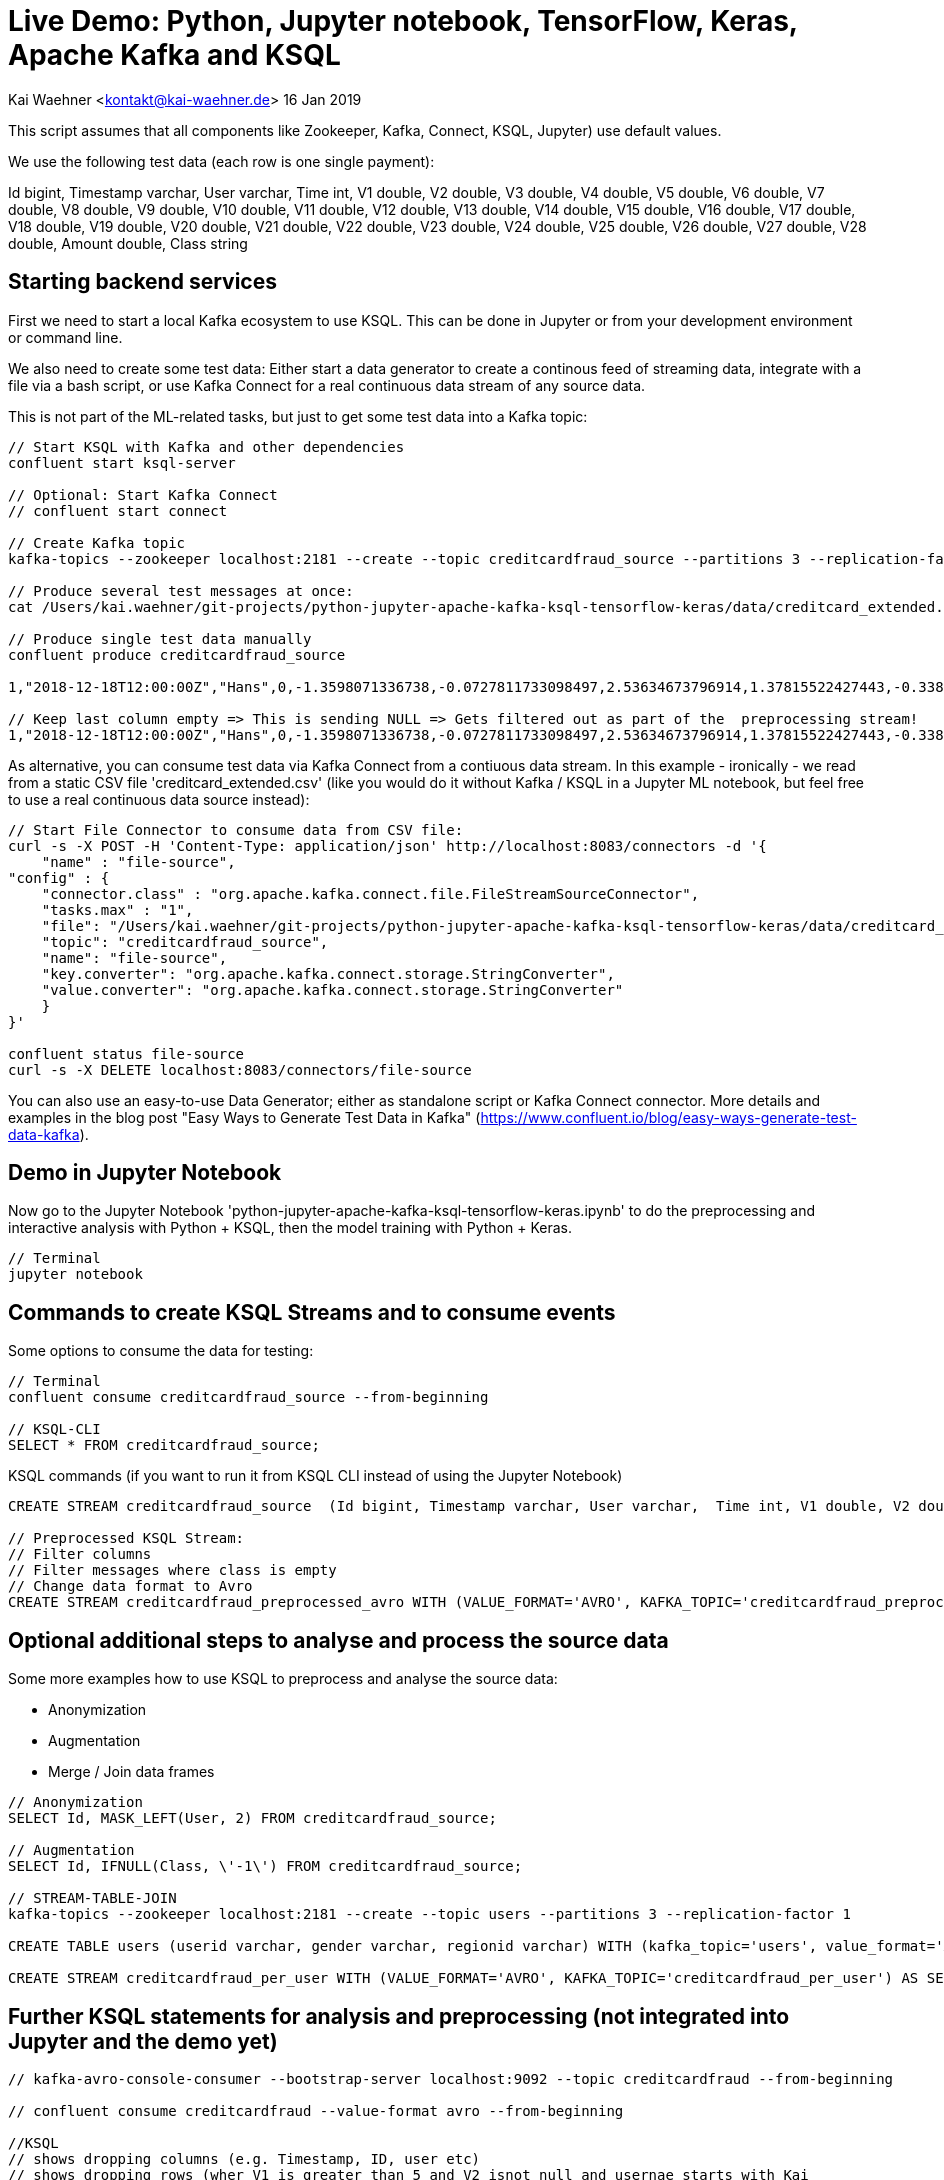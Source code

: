 = Live Demo: Python, Jupyter notebook, TensorFlow, Keras, Apache Kafka and KSQL

Kai Waehner <kontakt@kai-waehner.de>
16 Jan 2019

This script assumes that all components like Zookeeper, Kafka, Connect, KSQL, Jupyter) use default values.

We use the following test data (each row is one single payment):

Id bigint, Timestamp varchar, User varchar, Time int, V1 double, V2 double, V3 double, V4 double, V5 double, V6 double, V7 double, V8 double, V9 double, V10 double, V11 double, V12 double, V13 double, V14 double, V15 double, V16 double, V17 double, V18 double, V19 double, V20 double, V21 double, V22 double, V23 double, V24 double, V25 double, V26 double, V27 double, V28 double, Amount double, Class string

== Starting backend services

First we need to start a local Kafka ecosystem to use KSQL. This can be done in Jupyter or from your development environment or command line. 

We also need to create some test data: Either start a data generator to create a continous feed of streaming data, integrate with a file via a bash script, or use Kafka Connect for a real continuous data stream of any source data. 

This is not part of the ML-related tasks, but just to get some test data into a Kafka topic:

[source,bash]
----
// Start KSQL with Kafka and other dependencies
confluent start ksql-server

// Optional: Start Kafka Connect
// confluent start connect

// Create Kafka topic
kafka-topics --zookeeper localhost:2181 --create --topic creditcardfraud_source --partitions 3 --replication-factor 1

// Produce several test messages at once:
cat /Users/kai.waehner/git-projects/python-jupyter-apache-kafka-ksql-tensorflow-keras/data/creditcard_extended.csv | kafka-console-producer --broker-list localhost:9092 --topic creditcardfraud_source	

// Produce single test data manually
confluent produce creditcardfraud_source

1,"2018-12-18T12:00:00Z","Hans",0,-1.3598071336738,-0.0727811733098497,2.53634673796914,1.37815522427443,-0.338320769942518,0.462387777762292,0.239598554061257,0.0986979012610507,0.363786969611213,0.0907941719789316,-0.551599533260813,-0.617800855762348,-0.991389847235408,-0.311169353699879,1.46817697209427,-0.470400525259478,0.207971241929242,0.0257905801985591,0.403992960255733,0.251412098239705,-0.018306777944153,0.277837575558899,-0.110473910188767,0.0669280749146731,0.128539358273528,-0.189114843888824,0.133558376740387,-0.0210530534538215,149.62,"0"

// Keep last column empty => This is sending NULL => Gets filtered out as part of the  preprocessing stream!
1,"2018-12-18T12:00:00Z","Hans",0,-1.3598071336738,-0.0727811733098497,2.53634673796914,1.37815522427443,-0.338320769942518,0.462387777762292,0.239598554061257,0.0986979012610507,0.363786969611213,0.0907941719789316,-0.551599533260813,-0.617800855762348,-0.991389847235408,-0.311169353699879,1.46817697209427,-0.470400525259478,0.207971241929242,0.0257905801985591,0.403992960255733,0.251412098239705,-0.018306777944153,0.277837575558899,-0.110473910188767,0.0669280749146731,0.128539358273528,-0.189114843888824,0.133558376740387,-0.0210530534538215,149.62,
----

As alternative, you can consume test data via Kafka Connect from a contiuous data stream. In this example - ironically - we read from a static CSV file 'creditcard_extended.csv' (like you would do it without Kafka / KSQL in a Jupyter ML notebook, but feel free to use a real continuous data source instead):

[source,bash]
----
// Start File Connector to consume data from CSV file:
curl -s -X POST -H 'Content-Type: application/json' http://localhost:8083/connectors -d '{
    "name" : "file-source",
"config" : {
    "connector.class" : "org.apache.kafka.connect.file.FileStreamSourceConnector",
    "tasks.max" : "1",
    "file": "/Users/kai.waehner/git-projects/python-jupyter-apache-kafka-ksql-tensorflow-keras/data/creditcard_extended.csv",
    "topic": "creditcardfraud_source",
    "name": "file-source",
    "key.converter": "org.apache.kafka.connect.storage.StringConverter",
    "value.converter": "org.apache.kafka.connect.storage.StringConverter"
    }
}'

confluent status file-source
curl -s -X DELETE localhost:8083/connectors/file-source

----

You can also use an easy-to-use Data Generator; either as standalone script or Kafka Connect connector. More details and examples in the blog post "Easy Ways to Generate Test Data in Kafka" (https://www.confluent.io/blog/easy-ways-generate-test-data-kafka).

== Demo in Jupyter Notebook
Now go to the Jupyter Notebook 'python-jupyter-apache-kafka-ksql-tensorflow-keras.ipynb' to do the preprocessing and interactive analysis with Python + KSQL, then the model training with Python + Keras.

[source,bash]
----
// Terminal
jupyter notebook
----

== Commands to create KSQL Streams and to consume events
Some options to consume the data for testing:

[source,bash]
----

// Terminal
confluent consume creditcardfraud_source --from-beginning

// KSQL-CLI 
SELECT * FROM creditcardfraud_source;
----

KSQL commands (if you want to run it from KSQL CLI instead of using the Jupyter Notebook)

[source,bash]
----
CREATE STREAM creditcardfraud_source  (Id bigint, Timestamp varchar, User varchar,  Time int, V1 double, V2 double, V3 double, V4 double, V5 double, V6 double, V7 double, V8 double, V9 double, V10 double, V11 double, V12 double, V13 double, V14 double, V15 double, V16 double, V17 double, V18 double, V19 double, V20 double, V21 double, V22 double, V23 double, V24 double, V25 double, V26 double, V27 double, V28 double, Amount double, Class string) WITH (kafka_topic='creditcardfraud_source', value_format='DELIMITED', KEY='Id');

// Preprocessed KSQL Stream:
// Filter columns
// Filter messages where class is empty
// Change data format to Avro
CREATE STREAM creditcardfraud_preprocessed_avro WITH (VALUE_FORMAT='AVRO', KAFKA_TOPIC='creditcardfraud_preprocessed_avro') AS SELECT Time,  V1 , V2 , V3 , V4 , V5 , V6 , V7 , V8 , V9 , V10 , V11 , V12 , V13 , V14 , V15 , V16 , V17 , V18 , V19 , V20 , V21 , V22 , V23 , V24 , V25 , V26 , V27 , V28 , Amount , Class FROM creditcardfraud_source WHERE Class IS NOT NULL;
----

== Optional additional steps to analyse and process the source data

Some more examples how to use KSQL to preprocess and analyse the source data:

- Anonymization
- Augmentation
- Merge / Join data frames

[source,bash]
----
// Anonymization 
SELECT Id, MASK_LEFT(User, 2) FROM creditcardfraud_source;

// Augmentation 
SELECT Id, IFNULL(Class, \'-1\') FROM creditcardfraud_source;

// STREAM-TABLE-JOIN
kafka-topics --zookeeper localhost:2181 --create --topic users --partitions 3 --replication-factor 1 

CREATE TABLE users (userid varchar, gender varchar, regionid varchar) WITH (kafka_topic='users', value_format='AVRO', key = 'userid');

CREATE STREAM creditcardfraud_per_user WITH (VALUE_FORMAT='AVRO', KAFKA_TOPIC='creditcardfraud_per_user') AS SELECT Time, Amount, Class FROM creditcardfraud_source c INNER JOIN USERS u on c.user = u.userid WHERE u.USERID = 1;
----


== Further KSQL statements for analysis and preprocessing (not integrated into Jupyter and the demo yet)

[source,bash]
----

// kafka-avro-console-consumer --bootstrap-server localhost:9092 --topic creditcardfraud --from-beginning

// confluent consume creditcardfraud --value-format avro --from-beginning

//KSQL
// shows dropping columns (e.g. Timestamp, ID, user etc) 
// shows dropping rows (wher V1 is greater than 5 and V2 isnot null and usernae starts with Kai
// also switch to Avro & illustrate using bespoke kafka topic name 
CREATE STREAM creditcardfraud WITH (VALUE_FORMAT='AVRO', KAFKA_TOPIC='creditcardfraud_preprocessed_avro') AS SELECT Time,  V1 , V2 , V3 , V4 , V5 , V6 , V7 , V8 , V9 , V10 , V11 , V12 , V13 , V14 , V15 , V16 , V17 , V18 , V19 , V20 , V21 , V22 , V23 , V24 , V25 , V26 , V27 , V28 , Amount , Class FROM creditcardfraud_enahnced c INNER JOIN USERS u on c.userid = u.userid WHERE V1 > 5 AND V2 IS NOT NULL AND u.CITY LIKE 'Premium%';

// DESCRIBE creditcardfraud;
// ^ show the schema
// DESCRIBE EXTENDED creditcardfraud;
// ^ show the schema and underlying query and the nuebr of msgs processed -> this is an app we've built and it's continually running


// Create a delimited version of this stream
// Now app that *needs* csv gets it but other users of the data benefit from the explictly decalred schema and dont' have to type it out each time
CREATE STREAM creditcardfraud_csv WITH (VALUE_FORMAT='DELIMITED') AS SELECT * FROM creditcardfraud

// KSQL => Extended CSV
Add column to:

SELECT 'hsbc.csv' AS SOURCE_FILE, * FROM creditcardfraud;

Remove NAs / No values

SELECT * FROM creditcardfraud WHERE V1 IS NOT NULL;
SELECT * FROM creditcardfraud WHERE (V1 IS NOT NULL AND V2 IS NOT NULL);

Restrict date range
// there isn't <NOW> function
// NOW - 1HOUR doesn't exist :(
// i.. you have to hard code the epoch
SELECT * FROM credicardfraud WHERE ROWTIME > {epoch value}


Timestamp handling
// See ATM fraud slides for illustration Slides: https://speakerdeck.com/rmoff/atm-fraud-detection-with-kafka-and-ksql
Code: https://github.com/confluentinc/demo-scene/blob/master/ksql-atm-fraud-detection/ksql-atm-fraud-detection-README.adoc
// this changes the way KSQL parses the timestamp of the message and uses a timestamp col from the payload - very important for time-based aggregations & time-based joins (e.g. stream-stream windowing)
CREATE STREAM credicardfraud … WITH (TIMESTAMP='timestamp_col',TIMESTAMP_FORMAT='YYYY etc')
ROWTIME then inherits tiemstamp_col _not_ kafka timestamp

SELECT TIMESTAMPTOSTRING(ROWTIME, 'yyyy-MM-dd HH:mm:ss Z'), ROWTIME , timestamp_col from creditcardfraud limit 1;

// or you can leave the timestamp of the mesasage alone and just filter as required
// useful for standard data prep & filtering 
SELECT * FROM creditcardfraud where STRINGTOTIMESTAMP(timestamp_col,'YYYY etc') > {epoch value}

Drop column / row
// drop row -> WHERE clause

// Concatenate
SELECT COL1 + COL2 AS NEW_COL FROM MY_STREAM;
SELECT CAST(COL1 AS VARCHAR) + CAST(COL2 AS VARCHAR) FROM MY_STREAM;
SELECT COL1 || ': static value : ' || COL2 AS NEW_COL // not sure if this is still supported
SELECT CONCAT(COL1,COL2) // SQL users might expect it but it's ugly

// splitting a col - can't be done
// there is no INSTR/INDEXOF, there's no SPLIT
// SELECT SUBSTRING(FULL_NAME,1,INDEXOF(FULL_NAME,' '))
// -> please go and upvote these on github
SELECT SUBSTR(FULL_NAME, 1,5) FROM MY_STREAM
// COALLESCE / CASE are the other huge missing ones
https://github.com/confluentinc/ksql/issues/620




// Merge / Join data frames
// e.g. two sources of data with the same structure

CREATE STREAM website_source (SAME SCHEMA) (WITH KAFAK_TOPIC='from website')
CREATE STREAM api_source (SAME SCHEMA) (WITH KAFAK_TOPIC='api')
// also different geos etc

CREATE STREAM UNIFIED AS SELECT 'website' AS SOURCE, * FROM WEBSITE_SOURCE;
INSERT INTO UNIFIED AS SELECT 'api' AS SOURCE, * FROM API_SOURCE; 

// Single resultig stream (-> kafka topic) but continually popualted with data from BOTH sources
// basically UNION of data sets


What else?

CREATE STREAM creditcardfraud (Id bigint, Time int, V1 double, V2 double, V3 double, V4 double, V5 double, V6 double, V7 double, V8 double, V9 double, V10 double, V11 double, V12 double, V13 double, V14 double, V15 double, V16 double, V17 double, V18 double, V19 double, V20 double, V21 double, V22 double, V23 double, V24 double, V25 double, V26 double, V27 double, V28 double, Amount double, Class string) WITH (kafka_topic='creditcardfraud', value_format='DELIMITED');

describe creditcardfraud;

SET 'auto.offset.reset'='earliest';

select * from creditcardfraud;

select TIME, V1, V2, AMOUNT, CLASS FROM creditcardfraud;

java.lang.String cannot be cast to org.apache.avro.generic.GenericRecord

// TODO Start data generator (continuous flow of data instead of CSV file) 
// TODO Use Kafka Connect Datagen for this: Kafka Connect Datagen
// TODO Create / fix creditcardtransactions.avro file
ksql-datagen quickstart=users format=json topic=users maxInterval=1000 propertiesFile=etc/ksql/datagen.properties
----

== Helper commands for Python, Conda, Jupyter, pip

Open Jupyter notebook

[source,bash]
----
// Open Jupyter and select the notebook 'live-demo___python-jupyter-apache-kafka-ksql-tensorflow-keras.adoc'
jupyter notebook
----

Some common commands for Jupyter, pip, conda to manage Python packages like ksql-python:

[source,bash]
----


conda info
conda create --name ksql-python python=3.4 tensorflow ksql
conda info --envs

// Add to .bash_profile
source activate ksql-python

// Add Python packages
conda install --name ksql-python tensorflow numpy pandas keras seaborn matplotlib scipy scikit-learn
conda remove -n ksql scipy

conda install -n ksql-python pip
pip info
pip install ksql 
pip install pickle 

tensorboard --logdir logs
tensorboard --logdir=logs/keras-fraud
----




